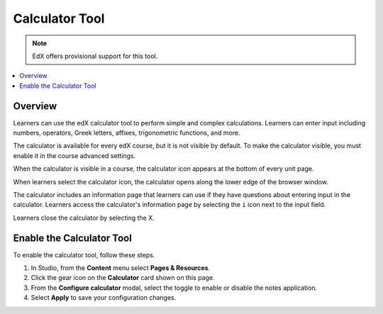 .. _Calculator:

##################
Calculator Tool
##################

.. note:: EdX offers provisional support for this tool.

.. contents::
  :local:
  :depth: 1

**********
Overview
**********

Learners can use the edX calculator tool to perform simple
and complex calculations. Learners can enter input including numbers,
operators, Greek letters, affixes, trigonometric functions, and more.

The calculator is available for every edX course, but it is not visible by
default. To make the calculator visible, you must enable it in the course
advanced settings.

When the calculator is visible in a course, the calculator icon appears at the
bottom of every unit page.

.. image:: ../../../shared/images/Calc_Closed.png
  :width: 600
  :alt: Course page with an arrow pointing to the calculator.

When learners select the calculator icon, the calculator opens along the lower
edge of the browser window.

The calculator includes an information page that learners can use if they have
questions about entering input in the calculator. Learners access the
calculator's information page by selecting the ``i`` icon next to the input
field.

.. image:: ../../../shared/images/Calc_Open_InfoPage.png
  :width: 600
  :alt: Course page with the calculator visible along the edge of the browser.

Learners close the calculator by selecting the X.


************************************
Enable the Calculator Tool
************************************

To enable the calculator tool, follow these steps.

#. In Studio, from the **Content** menu select **Pages & Resources**.
#. Click the gear icon on the **Calculator** card shown on this page.
#. From the **Configure calculator** modal, select the toggle to enable or disable the notes application.
#. Select **Apply** to save your configuration changes.
